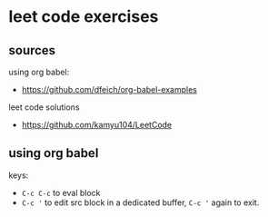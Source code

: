 * leet code exercises

** sources
using org babel:
- https://github.com/dfeich/org-babel-examples

leet code solutions
- https://github.com/kamyu104/LeetCode

** using org babel
keys:
- ~C-c C-c~ to eval block
- ~C-c '~ to edit src block in a dedicated buffer, ~C-c '~ again to exit.
